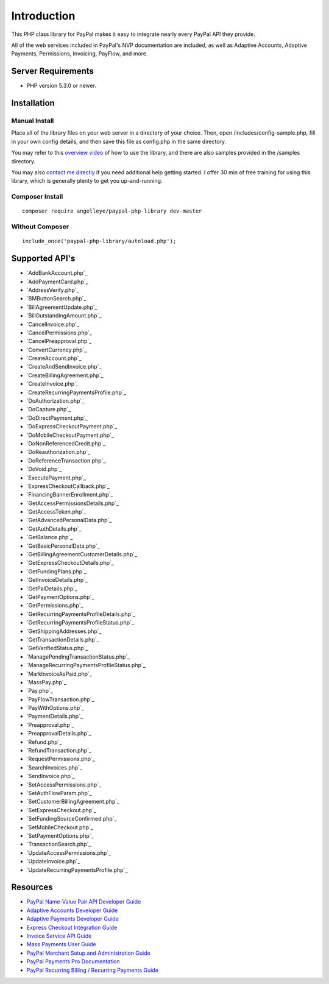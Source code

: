 ###################
Introduction
###################

This PHP class library for PayPal makes it easy to integrate nearly every PayPal API they provide.

All of the web services included in PayPal's NVP documentation are included, as well as Adaptive Accounts, 
Adaptive Payments, Permissions, Invoicing, PayFlow, and more.

*******************
Server Requirements
*******************

-  PHP version 5.3.0 or newer.

************
Installation
************

--------------
Manual Install
--------------

Place all of the library files on your web server in a directory of your choice.  Then, 
open /includes/config-sample.php, fill in your own config details, and then save this file
as config.php in the same directory.

You may refer to this `overview video <http://www.angelleye.com/overview-of-php-class-library-for-paypal/>`_ of how to use the library, 
and there are also samples provided in the /samples directory.

You may also `contact me directly <http://www.angelleye.com/contact-us/>`_ if you need additional help getting started.  I offer 30 min of free training for using this library, 
which is generally plenty to get you up-and-running.

----------------
Composer Install
----------------

::

    composer require angelleye/paypal-php-library dev-master

----------------
Without Composer
----------------

::

    include_once('paypal-php-library/autoload.php');

***************
Supported API's
***************

-  `AddBankAccount.php`_
-  `AddPaymentCard.php`_
-  `AddressVerify.php`_
-  `BMButtonSearch.php`_
-  `BillAgreementUpdate.php`_
-  `BillOutstandingAmount.php`_
-  `CancelInvoice.php`_
-  `CancelPermissions.php`_
-  `CancelPreapproval.php`_
-  `ConvertCurrency.php`_
-  `CreateAccount.php`_
-  `CreateAndSendInvoice.php`_
-  `CreateBillingAgreement.php`_
-  `CreateInvoice.php`_
-  `CreateRecurringPaymentsProfile.php`_
-  `DoAuthorization.php`_
-  `DoCapture.php`_
-  `DoDirectPayment.php`_
-  `DoExpressCheckoutPayment.php`_
-  `DoMobileCheckoutPayment.php`_
-  `DoNonReferencedCredit.php`_
-  `DoReauthorization.php`_
-  `DoReferenceTransaction.php`_
-  `DoVoid.php`_
-  `ExecutePayment.php`_
-  `ExpressCheckoutCallback.php`_
-  `FinancingBannerEnrollment.php`_
-  `GetAccessPermissionsDetails.php`_
-  `GetAccessToken.php`_
-  `GetAdvancedPersonalData.php`_
-  `GetAuthDetails.php`_
-  `GetBalance.php`_
-  `GetBasicPersonalData.php`_
-  `GetBillingAgreementCustomerDetails.php`_
-  `GetExpressCheckoutDetails.php`_
-  `GetFundingPlans.php`_
-  `GetInvoiceDetails.php`_
-  `GetPalDetails.php`_
-  `GetPaymentOptions.php`_
-  `GetPermissions.php`_
-  `GetRecurringPaymentsProfileDetails.php`_
-  `GetRecurringPaymentsProfileStatus.php`_
-  `GetShippingAddresses.php`_
-  `GetTransactionDetails.php`_
-  `GetVerifiedStatus.php`_
-  `ManagePendingTransactionStatus.php`_
-  `ManageRecurringPaymentsProfileStatus.php`_
-  `MarkInvoiceAsPaid.php`_
-  `MassPay.php`_
-  `Pay.php`_
-  `PayFlowTransaction.php`_
-  `PayWithOptions.php`_
-  `PaymentDetails.php`_
-  `Preapproval.php`_
-  `PreapprovalDetails.php`_
-  `Refund.php`_
-  `RefundTransaction.php`_
-  `RequestPermissions.php`_
-  `SearchInvoices.php`_
-  `SendInvoice.php`_
-  `SetAccessPermissions.php`_
-  `SetAuthFlowParam.php`_
-  `SetCustomerBillingAgreement.php`_
-  `SetExpressCheckout.php`_
-  `SetFundingSourceConfirmed.php`_
-  `SetMobileCheckout.php`_
-  `SetPaymentOptions.php`_
-  `TransactionSearch.php`_
-  `UpdateAccessPermissions.php`_
-  `UpdateInvoice.php`_
-  `UpdateRecurringPaymentsProfile.php`_

*********
Resources
*********

-  `PayPal Name-Value Pair API Developer Guide <https://cms.paypal.com/cms_content/US/en_US/files/developer/PP_NVPAPI_DeveloperGuide.pdf>`_
-  `Adaptive Accounts Developer Guide <https://cms.paypal.com/cms_content/US/en_US/files/developer/PP_AdaptiveAccounts.pdf>`_
-  `Adaptive Payments Developer Guide <https://cms.paypal.com/cms_content/US/en_US/files/developer/PP_AdaptivePayments.pdf>`_
-  `Express Checkout Integration Guide <https://cms.paypal.com/cms_content/US/en_US/files/developer/PP_ExpressCheckout_IntegrationGuide.pdf>`_
-  `Invoice Service API Guide <https://cms.paypal.com/cms_content/US/en_US/files/developer/PP_InvoicingAPIGuide.pdf>`_
-  `Mass Payments User Guide <https://cms.paypal.com/cms_content/US/en_US/files/developer/PP_MassPayment_Guide.pdf>`_
-  `PayPal Merchant Setup and Administration Guide <https://www.x.com/developers/paypal/development-and-integration-guides#msa>`_
-  `PayPal Payments Pro Documentation <https://www.x.com/developers/paypal/development-and-integration-guides#wpp>`_
-  `PayPal Recurring Billing / Recurring Payments Guide <https://www.x.com/developers/paypal/development-and-integration-guides#recurring>`_
